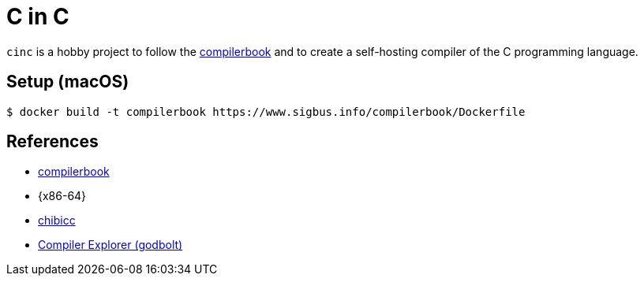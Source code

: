 = C in C
:compilerbook: https://www.sigbus.info/compilerbook[compilerbook]
:86-64-cheat: https://www.sigbus.info/compilerbook#%E4%BB%98%E9%8C%B21x86-64%E5%91%BD%E4%BB%A4%E3%82%BB%E3%83%83%E3%83%88-%E3%83%81%E3%83%BC%E3%83%88%E3%82%B7%E3%83%BC%E3%83%88[x86-64 operation cheatsheet]
:chibicc: https://github.com/rui314/chibicc[chibicc]
:godbolt: https://godbolt.org/[Compiler Explorer (godbolt)]

`cinc` is a hobby project to follow the {compilerbook} and to create a self-hosting compiler of the C programming language.

== Setup (macOS)

[source,sh]
----
$ docker build -t compilerbook https://www.sigbus.info/compilerbook/Dockerfile
----

== References

* {compilerbook}
  * {x86-64}
* {chibicc}
* {godbolt}

